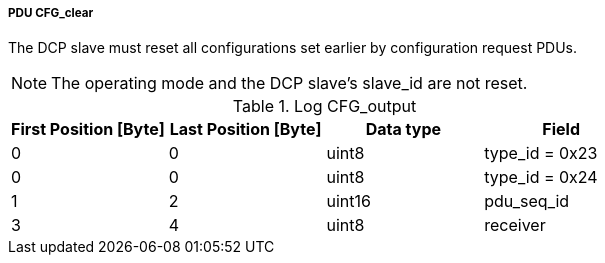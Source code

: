 ===== PDU CFG_clear
The DCP slave must reset all configurations set earlier by configuration request PDUs.

NOTE: The operating mode and the DCP slave’s +slave_id+ are not reset.

.Log CFG_output
[width="100%", cols="2,2,2,2", options= "header"]
|===
|First Position [Byte]
|Last Position [Byte]
|Data type
|Field

|0
|0
|uint8
|type_id = 0x23

|0
|0
|uint8
|type_id = 0x24

|1
|2
|uint16
|pdu_seq_id

|3
|4
|uint8
|receiver
|===
